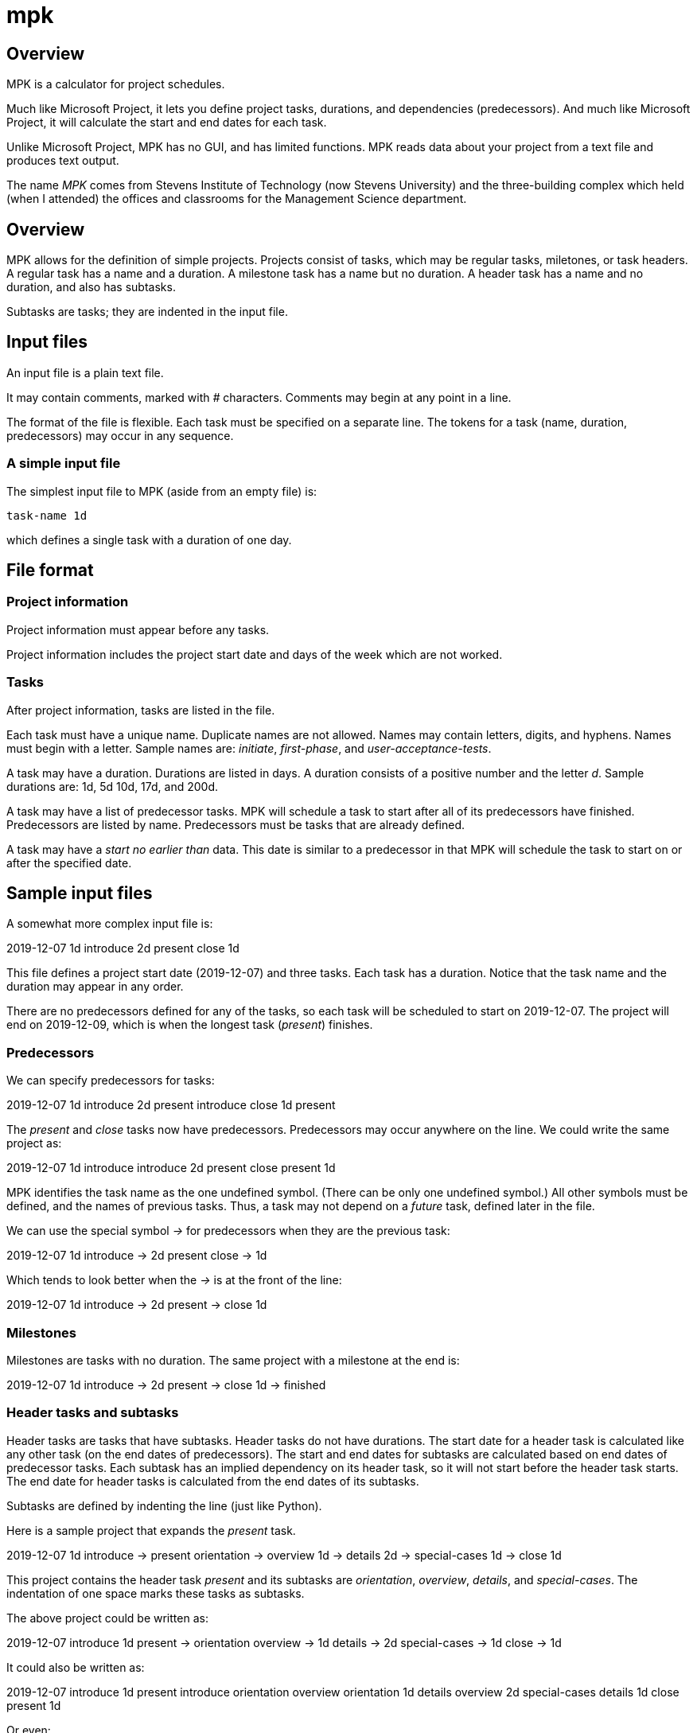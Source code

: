 mpk
===

Overview
--------

MPK is a calculator for project schedules.

Much like Microsoft Project, it lets you define project tasks, durations, and dependencies (predecessors).
And much like Microsoft Project, it will calculate the start and end dates for each task.

Unlike Microsoft Project, MPK has no GUI, and has limited functions.
MPK reads data about your project from a text file and produces text output.

The name 'MPK' comes from Stevens Institute of Technology (now Stevens University) and the three-building complex which held (when I attended) the offices and classrooms for the Management Science department.

Overview
--------

MPK allows for the definition of simple projects.
Projects consist of tasks, which may be regular tasks, miletones, or task headers.
A regular task has a name and a duration.
A milestone task has a name but no duration.
A header task has a name and no duration, and also has subtasks.

Subtasks are tasks; they are indented in the input file.

Input files
-----------

An input file is a plain text file.

It may contain comments, marked with '#' characters.
Comments may begin at any point in a line.

The format of the file is flexible.
Each task must be specified on a separate line.
The tokens for a task (name, duration, predecessors) may occur in any sequence.

A simple input file
~~~~~~~~~~~~~~~~~~~

The simplest input file to MPK (aside from an empty file) is:

    task-name 1d

which defines a single task with a duration of one day.

File format
-----------

Project information
~~~~~~~~~~~~~~~~~~~

Project information must appear before any tasks.

Project information includes the project start date and days of the week which are not worked.

Tasks
~~~~~

After project information, tasks are listed in the file.

Each task must have a unique name.
Duplicate names are not allowed.
Names may contain letters, digits, and hyphens.
Names must begin with a letter.
Sample names are: 'initiate', 'first-phase', and 'user-acceptance-tests'.

A task may have a duration.
Durations are listed in days.
A duration consists of a positive number and the letter 'd'.
Sample durations are: 1d, 5d 10d, 17d, and 200d.

A task may have a list of predecessor tasks.
MPK will schedule a task to start after all of its predecessors have finished.
Predecessors are listed by name.
Predecessors must be tasks that are already defined.

A task may have a 'start no earlier than' data.
This date is similar to a predecessor in that MPK will schedule the task to start on or after the specified date.

Sample input files
------------------

A somewhat more complex input file is:

2019-12-07
1d introduce
2d present
close 1d

This file defines a project start date (2019-12-07) and three tasks.
Each task has a duration.
Notice that the task name and the duration may appear in any order.

There are no predecessors defined for any of the tasks, so each task will be scheduled to start on 2019-12-07.
The project will end on 2019-12-09, which is when the longest task ('present') finishes.

Predecessors
~~~~~~~~~~~~

We can specify predecessors for tasks:

2019-12-07
1d introduce
2d present introduce
close 1d present

The 'present' and 'close' tasks now have predecessors.
Predecessors may occur anywhere on the line.
We could write the same project as:

2019-12-07
1d introduce
introduce 2d present
close present 1d


MPK identifies the task name as the one undefined symbol.
(There can be only one undefined symbol.)
All other symbols must be defined, and the names of previous tasks.
Thus, a task may not depend on a 'future' task, defined later in the file.


We can use the special symbol '->' for predecessors when they are the previous task:

2019-12-07
1d introduce
-> 2d present
close -> 1d

Which tends to look better when the '->' is at the front of the line:

2019-12-07
1d introduce
-> 2d present
-> close 1d

Milestones
~~~~~~~~~~

Milestones are tasks with no duration.
The same project with a milestone at the end is:

2019-12-07
1d introduce
-> 2d present
-> close 1d
-> finished

Header tasks and subtasks
~~~~~~~~~~~~~~~~~~~~~~~~~

Header tasks are tasks that have subtasks.
Header tasks do not have durations.
The start date for a header task is calculated like any other task (on the end dates of predecessors).
The start and end dates for subtasks are calculated based on end dates of predecessor tasks.
Each subtask has an implied dependency on its header task, so it will not start before the header task starts.
The end date for header tasks is calculated from the end dates of its subtasks.

Subtasks are defined by indenting the line (just like Python).

Here is a sample project that expands the 'present' task.

2019-12-07
1d introduce
-> present
 orientation
 -> overview 1d
 -> details 2d
 -> special-cases 1d
-> close 1d

This project contains the header task 'present' and its subtasks are 'orientation', 'overview', 'details', and 'special-cases'.
The indentation of one space marks these tasks as subtasks.

The above project could be written as:

2019-12-07
introduce 1d
present ->
 orientation
 overview -> 1d
 details -> 2d
 special-cases -> 1d
close -> 1d


It could also be written as:

2019-12-07
introduce 1d
present introduce
 orientation
 overview orientation 1d
 details overview 2d
 special-cases details 1d
close present 1d


Or even:

2019-12-07
introduce       1d
present             introduce
 orientation
 overview       1d  orientation
 details        2d  overview
 special-cases  1d  details
close present   1d

Indentation is important, but the spacing count is flexible (like in Python):

2019-12-07
introduce 1d
present introduce
  orientation
  overview orientation 1d
  details overview 2d
  special-cases details 1d
close present 1d

and

2019-12-07
introduce       1d
present                introduce
    orientation
    overview       1d  orientation
    details        2d  overview
    special-cases  1d  details
close present   1d

Work just as well.

Task start dates
~~~~~~~~~~~~~~~~

A task may have an assigned start date.
This is not quite true; the date indicates the earliest possible start.
It does not fix the start of the task to a date.
Predecessor tasks may push the start date to a later date.

A task start date is a simple date in the task definition:

2019-12-09
introduce       1d
present                introduce
    orientation
    overview       1d  orientation
    details        2d  overview        2019-12-15
    special-cases  1d  details
close present   1d

Output files
------------

MPK provides two possible output files: a schedule and a list.

The schedule output is a list of tasks, each with a start and end date.

The list is a detailed output which shows each task, its dependencies (or what MPK know as dependencies), and the work days assigned to the task.
